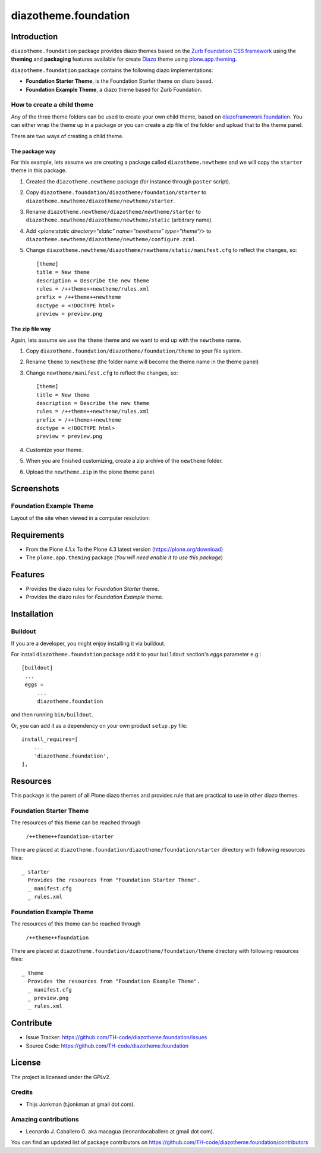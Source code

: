=====================
diazotheme.foundation
=====================


Introduction
============

``diazotheme.foundation`` package provides diazo themes based on the `Zurb Foundation CSS framework`_ 
using the **theming** and **packaging** features available for create Diazo_ theme
using `plone.app.theming`_.

``diazotheme.foundation`` package contains the following diazo implementations: 

- **Foundation Starter Theme**, is the Foundation Starter theme on diazo based.
- **Foundation Example Theme**, a diazo theme based for Zurb Foundation.


How to create a child theme
---------------------------

Any of the three theme folders can be used to create your own child theme, 
based on `diazoframework.foundation`_. You can either wrap the theme up in a package 
or you can create a zip file of the folder and upload that to the theme panel.

There are two ways of creating a child theme.


The package way
^^^^^^^^^^^^^^^

For this example, lets assume we are creating a package called
``diazotheme.newtheme`` and we will copy the ``starter`` theme in this 
package.

1. Created the ``diazotheme.newtheme`` package (for instance through ``paster`` script).

2. Copy ``diazotheme.foundation/diazotheme/foundation/starter`` to
   ``diazotheme.newtheme/diazotheme/newtheme/starter``.

3. Rename ``diazotheme.newtheme/diazotheme/newtheme/starter``
   to ``diazotheme.newtheme/diazotheme/newtheme/static`` (arbitrary
   name).

4. Add `<plone:static directory="static" name="newtheme" type="theme"/>`
   to ``diazotheme.newtheme/diazotheme/newtheme/configure.zcml``.

5. Change ``diazotheme.newtheme/diazotheme/newtheme/static/manifest.cfg``
   to reflect the changes, so: ::

        [theme]
        title = New theme
        description = Describe the new theme
        rules = /++theme++newtheme/rules.xml
        prefix = /++theme++newtheme
        doctype = <!DOCTYPE html>
        preview = preview.png


The zip file way
^^^^^^^^^^^^^^^^

Again, lets assume we use the ``theme`` theme and we want to end up
with the ``newtheme`` name.

1. Copy ``diazotheme.foundation/diazotheme/foundation/theme`` to your file system.

2. Rename ``theme`` to ``newtheme`` (the folder name will become the
   theme name in the theme panel)

3. Change ``newtheme/manifest.cfg``
   to reflect the changes, so: ::

        [theme]
        title = New theme
        description = Describe the new theme
        rules = /++theme++newtheme/rules.xml
        prefix = /++theme++newtheme
        doctype = <!DOCTYPE html>
        preview = preview.png

4. Customize your theme.

5. When you are finished customizing, create a zip archive of the 
   ``newtheme`` folder.

6. Upload the ``newtheme.zip`` in the plone theme panel.


Screenshots
===========

..
    Foundation Starter Theme
    ------------------------

    Layout of the site when viewed in a computer resolution:

    .. image:: https://github.com/TH-code/diazoframework.foundation/raw/master/diazoframework/foundation/framework/preview.png
      :alt: Foundation Starter Theme
      :align: center


Foundation Example Theme
------------------------

Layout of the site when viewed in a computer resolution:

.. image:: https://github.com/TH-code/diazotheme.foundation/raw/master/diazotheme/foundation/theme/preview.png
  :alt: Foundation Example Theme
  :align: center


Requirements
============

- From the Plone 4.1.x To the Plone 4.3 latest version (https://plone.org/download)
- The ``plone.app.theming`` package (*You will need enable it to use this package*)


Features
========

- Provides the diazo rules for *Foundation Starter* theme.
- Provides the diazo rules for *Foundation Example* theme.


Installation
============


Buildout
--------

If you are a developer, you might enjoy installing it via buildout.

For install ``diazotheme.foundation`` package add it to your ``buildout`` section's 
*eggs* parameter e.g.: ::

   [buildout]
    ...
    eggs =
        ...
        diazotheme.foundation


and then running ``bin/buildout``.

Or, you can add it as a dependency on your own product ``setup.py`` file: ::

    install_requires=[
        ...
        'diazotheme.foundation',
    ],


Resources
=========

This package is the parent of all Plone diazo themes and 
provides rule that are practical to use in other diazo themes.


Foundation Starter Theme
------------------------

The resources of this theme can be reached through

    ``/++theme++foundation-starter``

There are placed at ``diazotheme.foundation/diazotheme/foundation/starter`` 
directory with following resources files:

::

    _ starter
      Provides the resources from "Foundation Starter Theme".
      _ manifest.cfg
      _ rules.xml


Foundation Example Theme
------------------------

The resources of this theme can be reached through

    ``/++theme++foundation``

There are placed at ``diazotheme.foundation/diazotheme/foundation/theme`` 
directory with following resources files:

::

    _ theme
      Provides the resources from "Foundation Example Theme".
      _ manifest.cfg
      _ preview.png
      _ rules.xml


Contribute
==========

- Issue Tracker: https://github.com/TH-code/diazotheme.foundation/issues
- Source Code: https://github.com/TH-code/diazotheme.foundation


License
=======

The project is licensed under the GPLv2.


Credits
-------

- Thijs Jonkman (t.jonkman at gmail dot com).


Amazing contributions
---------------------

- Leonardo J. Caballero G. aka macagua (leonardocaballero at gmail dot com).

You can find an updated list of package contributors on https://github.com/TH-code/diazotheme.foundation/contributors

.. _`Zurb Foundation CSS framework`: http://foundation.zurb.com/
.. _`diazoframework.foundation`: https://github.com/TH-code/diazoframework.foundation
.. _`diazotheme.foundation`: https://github.com/TH-code/diazotheme.foundation
.. _`Diazo`: http://diazo.org
.. _`plone.app.theming`: https://pypi.org/project/plone.app.theming/
